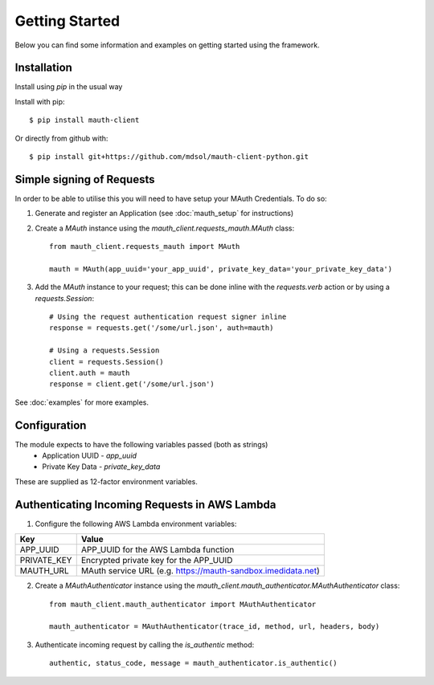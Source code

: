 Getting Started
***************

Below you can find some information and examples on getting started using the framework.

Installation
------------
Install using `pip` in the usual way

Install with pip::

    $ pip install mauth-client

Or directly from github with::

    $ pip install git+https://github.com/mdsol/mauth-client-python.git


Simple signing of Requests
--------------------------

In order to be able to utilise this you will need to have setup your MAuth Credentials.  To do so:

1. Generate and register an Application (see :doc:`mauth_setup` for instructions)

2. Create a `MAuth` instance using the `mauth_client.requests_mauth.MAuth` class::

    from mauth_client.requests_mauth import MAuth

    mauth = MAuth(app_uuid='your_app_uuid', private_key_data='your_private_key_data')
3. Add the `MAuth` instance to your request; this can be done inline with the `requests.verb` action or by using a `requests.Session`::

    # Using the request authentication request signer inline
    response = requests.get('/some/url.json', auth=mauth)

    # Using a requests.Session
    client = requests.Session()
    client.auth = mauth
    response = client.get('/some/url.json')

See :doc:`examples` for more examples.

Configuration
-------------
The module expects to have the following variables passed (both as strings)
  *  Application UUID - `app_uuid`
  *  Private Key Data - `private_key_data`

These are supplied as 12-factor environment variables.


Authenticating Incoming Requests in AWS Lambda
----------------------------------------------

1. Configure the following AWS Lambda environment variables:

==============  ===============================================================
Key             Value
==============  ===============================================================
APP_UUID        APP_UUID for the AWS Lambda function
PRIVATE_KEY     Encrypted private key for the APP_UUID
MAUTH_URL       MAuth service URL (e.g. https://mauth-sandbox.imedidata.net)
==============  ===============================================================

2. Create a `MAuthAuthenticator` instance using the `mauth_client.mauth_authenticator.MAuthAuthenticator` class::

    from mauth_client.mauth_authenticator import MAuthAuthenticator

    mauth_authenticator = MAuthAuthenticator(trace_id, method, url, headers, body)

3. Authenticate incoming request by calling the `is_authentic` method::

    authentic, status_code, message = mauth_authenticator.is_authentic()
